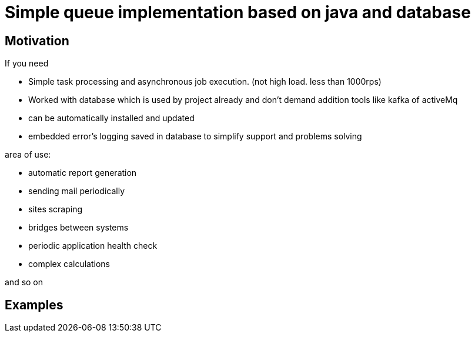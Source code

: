 = Simple queue implementation based on java and database

== Motivation
.If you need
* Simple task processing and asynchronous job execution. (not high load. less than 1000rps)
* Worked with database which is used by project already and don't demand addition tools like kafka of activeMq
* can be automatically installed and updated
* embedded error's logging saved in database to simplify support and problems solving

.area of use:

* automatic report generation
* sending mail periodically
* sites scraping
* bridges between systems
* periodic application health check
* complex calculations

and so on


== Examples

